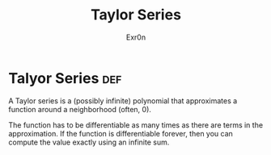 #+TITLE: Taylor Series
#+AUTHOR: Exr0n
* Talyor Series                                                         :def:
  A Taylor series is a (possibly infinite) polynomial that approximates a function around a neighborhood (often, 0).

  The function has to be differentiable as many times as there are terms in the approximation. If the function is differentiable forever, then you can compute the value exactly using an infinite sum.
